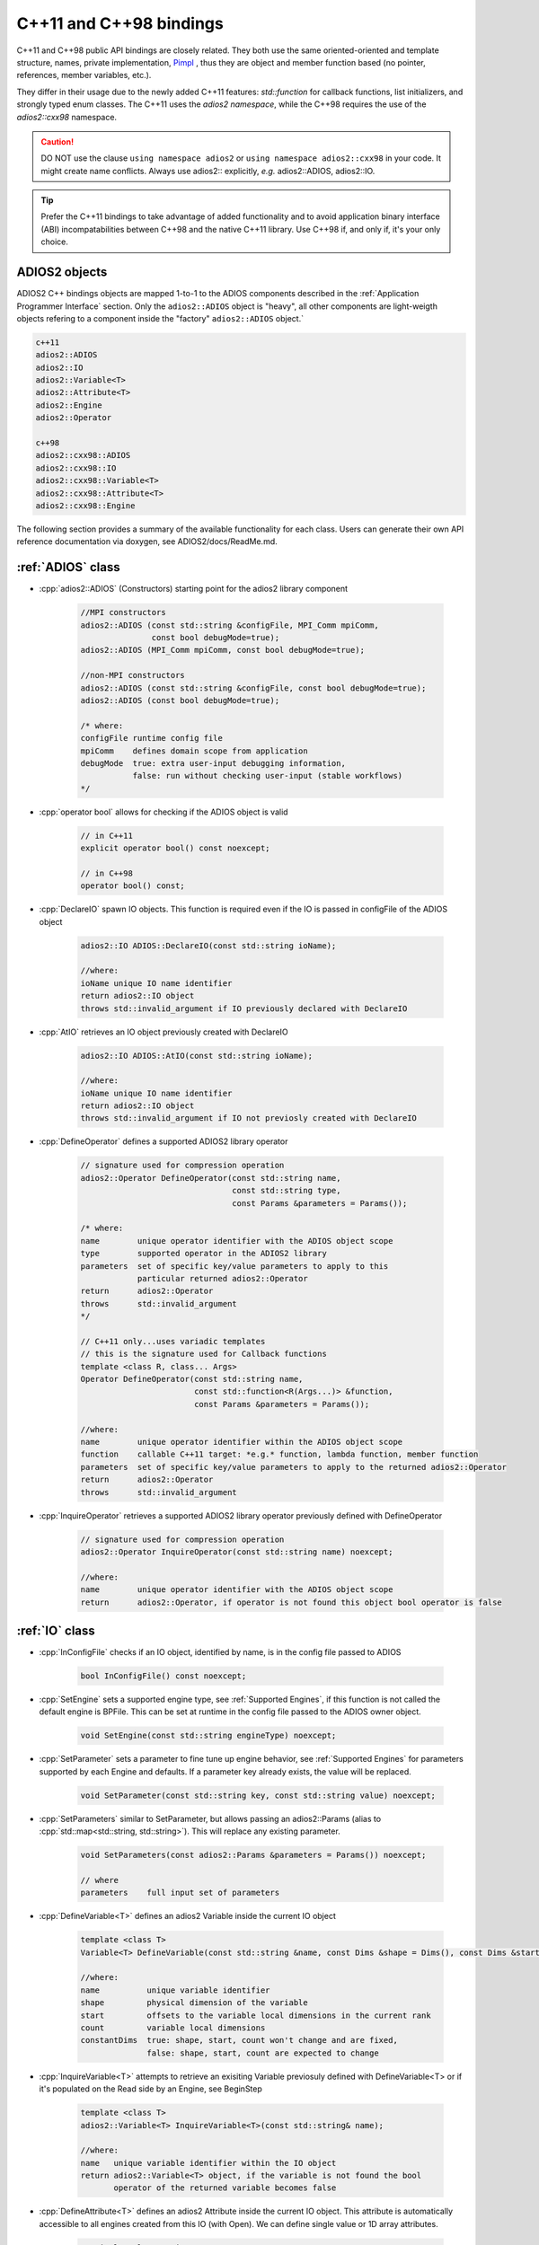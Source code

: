 ************************
C++11 and C++98 bindings
************************

.. role:: cpp(code)
   :language: c++
   :class: highlight
   
C++11 and C++98 public API bindings are closely related. They both use the same oriented-oriented and template structure, names, private implementation, `Pimpl <https://isocpp.org/blog/2018/01/the-pimpl-pattern-what-you-should-know-bartlomiej-filipek>`_ , thus they are object and member function based (no pointer, references, member variables, etc.). 

They differ in their usage due to the newly added C++11 features: `std::function` for callback functions, list initializers, and strongly typed enum classes. The C++11 uses the `adios2 namespace`, while the C++98 requires the use of the `adios2::cxx98` namespace.

.. caution::

   DO NOT use the clause ``using namespace adios2`` or ``using namespace adios2::cxx98`` in your code. It might create name conflicts.
   Always use adios2:: explicitly, *e.g.* adios2::ADIOS, adios2::IO.


.. tip::

   Prefer the C++11 bindings to take advantage of added functionality and to avoid application binary interface (ABI) incompatabilities between C++98 and the native C++11 library. Use C++98 if, and only if, it's your only choice.
   

ADIOS2 objects
--------------

ADIOS2 C++ bindings objects are mapped 1-to-1 to the ADIOS components described in the :ref:`Application Programmer Interface` section. Only the ``adios2::ADIOS`` object is "heavy", all other components are light-weigth objects refering to a component inside the "factory" ``adios2::ADIOS`` object.`
 
.. code-block:: c++
   
   c++11                 
   adios2::ADIOS           
   adios2::IO            
   adios2::Variable<T>   
   adios2::Attribute<T>  
   adios2::Engine
   adios2::Operator
   
   c++98
   adios2::cxx98::ADIOS
   adios2::cxx98::IO
   adios2::cxx98::Variable<T>
   adios2::cxx98::Attribute<T>
   adios2::cxx98::Engine


The following section provides a summary of the available functionality for each class. Users can generate their own API reference documentation via doxygen, see ADIOS2/docs/ReadMe.md.

:ref:`ADIOS` class
------------------

* :cpp:`adios2::ADIOS` (Constructors) starting point for the adios2 library component 

   .. code-block:: c++
   
      //MPI constructors
      adios2::ADIOS (const std::string &configFile, MPI_Comm mpiComm, 
                     const bool debugMode=true);
      adios2::ADIOS (MPI_Comm mpiComm, const bool debugMode=true);
      
      //non-MPI constructors
      adios2::ADIOS (const std::string &configFile, const bool debugMode=true);
      adios2::ADIOS (const bool debugMode=true);
      
      /* where:
      configFile runtime config file
      mpiComm    defines domain scope from application
      debugMode  true: extra user-input debugging information, 
                 false: run without checking user-input (stable workflows)
      */           

* :cpp:`operator bool`  allows for checking if the ADIOS object is valid

   .. code-block:: c++
      
      // in C++11 
      explicit operator bool() const noexcept;
      
      // in C++98
      operator bool() const;

         
* :cpp:`DeclareIO` spawn IO objects. This function is required even if the IO is passed in configFile of the ADIOS object

   .. code-block:: c++
   
      adios2::IO ADIOS::DeclareIO(const std::string ioName);
      
      //where:
      ioName unique IO name identifier
      return adios2::IO object
      throws std::invalid_argument if IO previously declared with DeclareIO
      
* :cpp:`AtIO` retrieves an IO object previously created with DeclareIO 

   .. code-block:: c++
   
      adios2::IO ADIOS::AtIO(const std::string ioName);
      
      //where:
      ioName unique IO name identifier
      return adios2::IO object
      throws std::invalid_argument if IO not previosly created with DeclareIO
     
* :cpp:`DefineOperator` defines a supported ADIOS2 library operator

   .. code-block:: c++
   
      // signature used for compression operation 
      adios2::Operator DefineOperator(const std::string name, 
                                      const std::string type, 
                                      const Params &parameters = Params());
      
      /* where:
      name        unique operator identifier with the ADIOS object scope
      type        supported operator in the ADIOS2 library
      parameters  set of specific key/value parameters to apply to this
                  particular returned adios2::Operator
      return      adios2::Operator
      throws      std::invalid_argument 
      */
      
      // C++11 only...uses variadic templates
      // this is the signature used for Callback functions
      template <class R, class... Args>
      Operator DefineOperator(const std::string name,
                              const std::function<R(Args...)> &function,
                              const Params &parameters = Params());
      
      //where:
      name        unique operator identifier within the ADIOS object scope
      function    callable C++11 target: *e.g.* function, lambda function, member function 
      parameters  set of specific key/value parameters to apply to the returned adios2::Operator
      return      adios2::Operator
      throws      std::invalid_argument


* :cpp:`InquireOperator` retrieves a supported ADIOS2 library operator previously defined with DefineOperator

   .. code-block:: c++
   
      // signature used for compression operation 
      adios2::Operator InquireOperator(const std::string name) noexcept;
      
      //where:
      name        unique operator identifier with the ADIOS object scope
      return      adios2::Operator, if operator is not found this object bool operator is false


:ref:`IO` class
---------------

* :cpp:`InConfigFile` checks if an IO object, identified by name, is in the config file passed to ADIOS 

   .. code-block:: c++
   
      bool InConfigFile() const noexcept;
      

* :cpp:`SetEngine` sets a supported engine type, see :ref:`Supported Engines`, if this function is not called the default engine is BPFile. This can be set at runtime in the config file passed to the ADIOS owner object.

   .. code-block:: c++
   
      void SetEngine(const std::string engineType) noexcept;
      
      
* :cpp:`SetParameter` sets a parameter to fine tune up engine behavior, see :ref:`Supported Engines` for parameters supported by each Engine and defaults. If a parameter key already exists, the value will be replaced.

   .. code-block:: c++
   
      void SetParameter(const std::string key, const std::string value) noexcept;


* :cpp:`SetParameters` similar to SetParameter, but allows passing an adios2::Params (alias to :cpp:`std::map<std::string, std::string>`). This will replace any existing parameter.

   .. code-block:: c++ 
   
      void SetParameters(const adios2::Params &parameters = Params()) noexcept;
      
      // where
      parameters    full input set of parameters

* :cpp:`DefineVariable<T>` defines an adios2 Variable inside the current IO object

   .. code-block:: c++
   
      template <class T>
      Variable<T> DefineVariable(const std::string &name, const Dims &shape = Dims(), const Dims &start = Dims(), const Dims &count = Dims(), const bool constantDims = false);
      
      //where:
      name          unique variable identifier
      shape         physical dimension of the variable
      start         offsets to the variable local dimensions in the current rank
      count         variable local dimensions
      constantDims  true: shape, start, count won't change and are fixed, 
                    false: shape, start, count are expected to change
                    
* :cpp:`InquireVariable<T>` attempts to retrieve an exisiting Variable previosuly defined with DefineVariable<T> or if it's populated on the Read side by an Engine, see BeginStep


   .. code-block:: c++
   
      template <class T>
      adios2::Variable<T> InquireVariable<T>(const std::string& name);
      
      //where:
      name   unique variable identifier within the IO object
      return adios2::Variable<T> object, if the variable is not found the bool
             operator of the returned variable becomes false 


* :cpp:`DefineAttribute<T>` defines an adios2 Attribute inside the current IO object. This attribute is automatically accessible to all engines created from this IO (with Open). We can define single value or 1D array attributes.


   .. code-block:: c++
   
      // single value version
      template <class T>
      adios2::Attribute<T> DefineAttribute(const std::string &name, const T &value);
      
      // 1D array version
      template <class T>
      adios2::Attribute<T> DefineAttribute(const std::string &name, const T *data, const size_t size);
                                           
      //where:
      name   unique Attribute identifier within the IO object
      value  single value associated with the Attribute
      data   1D array associated with the Attribute
      size   data size
      return adios2::Attribute<T> attribute object  


* :cpp:`InquireAttribute<T>` attempts to retrieve an exisiting Variable previosuly defined with DefineAttribute<T> or if it's populated on the Read side by an Engine, see Engine's BeginStep.

   .. code-block:: c++
   
      template <class T>
      adios2::Variable<T> InquireAttribute<T>(const std::string& name);
      
      //where:
      name   unique variable identifier within the IO object
      return adios2::Attribute<T> object, if the variable is not found the bool operator of the returned variable becomes false


* :cpp:`AvailableVariables` inspect current available variables. Most common usage for reading mode.

   .. code-block:: c++
   
      std::map<std::string,adios2::Params> AvailableVariables() const noexcept;
      
      //where
      return std::map with key: variable name and value: adios2::Params (std::map<std::string,std::string>) 


* :cpp:`AvailableAttributes`



* :cpp:`Open` creates an Engine that starts the heavy-weight input output tasks

   .. code-block:: c++
   
      // Pass a new MPI communication version
      adios2::Engine Open(const std::string &name, const Mode mode, MPI_Comm comm);

      // Non-MPI version or reuses the communicator passed to the ADIOS object
      adios2::Engine Open(const std::string &name, const Mode mode);
   
      name    unique engine identifier, use depends on each Engine. 
              By default it's the name of a file name
      mode    supported open mode: adios2::Mode::Write, adios2::Mode::Read,
              adios2::Mode::Append (currently unsupported)
      comm    optional MPI communicator if the ADIOS object communicator is not        
              used for this Engine


:ref:`Variables` template class
-------------------------------

:ref:`Attributes` template class
--------------------------------



:ref:`Engine` class
-------------------



:ref:`Operator` class
---------------------
